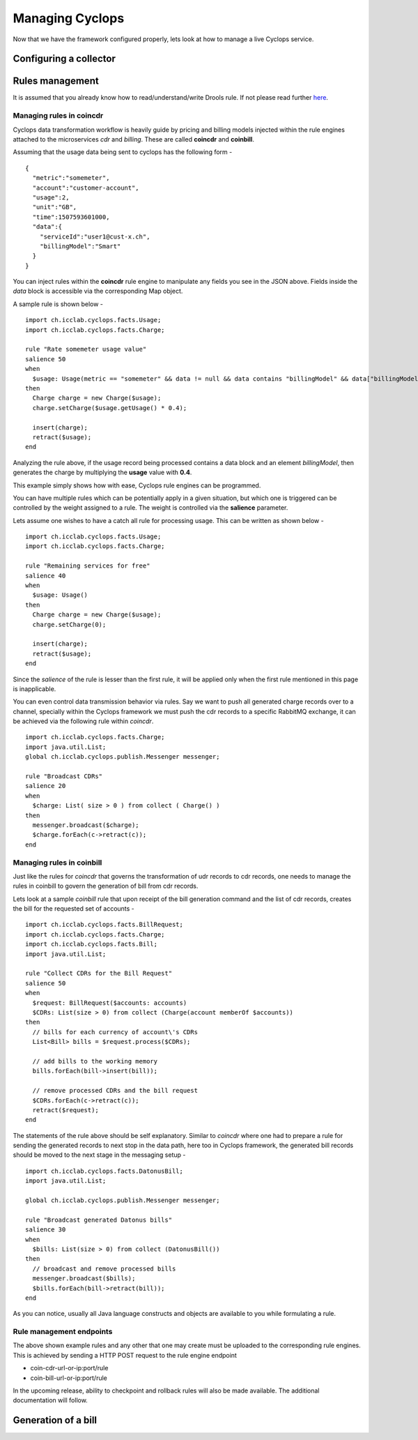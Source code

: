 ================
Managing Cyclops
================

Now that we have the framework configured properly, lets look at how to manage 
a live Cyclops service.

Configuring a collector
=======================

Rules management
================
It is assumed that you already know how to read/understand/write Drools rule. 
If not please read further here_.

.. _here: https://www.tutorialspoint.com/drools/drools_rules_writing.htm

Managing rules in coincdr
-------------------------
Cyclops data transformation workflow is heavily guide by pricing and billing 
models injected within the rule engines attached to the microservices *cdr* 
and *billing*. These are called **coincdr** and **coinbill**.

Assuming that the usage data being sent to cyclops has the following form -

::

  {
    "metric":"somemeter",
    "account":"customer-account",
    "usage":2,
    "unit":"GB",
    "time":1507593601000,
    "data":{
      "serviceId":"user1@cust-x.ch",
      "billingModel":"Smart"
    }
  }

You can inject rules within the **coincdr** rule engine to manipulate any 
fields you see in the JSON above. Fields inside the *data* block is accessible 
via the corresponding Map object.

A sample rule is shown below -

::

  import ch.icclab.cyclops.facts.Usage;
  import ch.icclab.cyclops.facts.Charge;
  
  rule "Rate somemeter usage value"
  salience 50
  when
    $usage: Usage(metric == "somemeter" && data != null && data contains "billingModel" && data["billingModel"]=="Smart")
  then
    Charge charge = new Charge($usage);
    charge.setCharge($usage.getUsage() * 0.4);
    
    insert(charge);
    retract($usage);
  end

Analyzing the rule above, if the usage record being processed contains a data 
block and an element *billingModel*, then generates the charge by multiplying 
the **usage** value with **0.4**.

This example simply shows how with ease, Cyclops rule engines can be 
programmed.

You can have multiple rules which can be potentially apply in a given 
situation, but which one is triggered can be controlled by the weight assigned 
to a rule. The weight is controlled via the **salience** parameter. 

Lets assume one wishes to have a catch all rule for processing usage. This can 
be written as shown below -

::

  import ch.icclab.cyclops.facts.Usage;
  import ch.icclab.cyclops.facts.Charge;

  rule "Remaining services for free"
  salience 40
  when
    $usage: Usage()
  then
    Charge charge = new Charge($usage);
    charge.setCharge(0);
  
    insert(charge);
    retract($usage);
  end

Since the *salience* of the rule is lesser than the first rule, it will be 
applied only when the first rule mentioned in this page is inapplicable.

You can even control data transmission behavior via rules. Say we want to push 
all generated charge records over to a channel, specially within the Cyclops 
framework we must push the cdr records to a specific RabbitMQ exchange, it can 
be achieved via the following rule within *coincdr*.

::

  import ch.icclab.cyclops.facts.Charge;
  import java.util.List;
  global ch.icclab.cyclops.publish.Messenger messenger;

  rule "Broadcast CDRs"
  salience 20
  when
    $charge: List( size > 0 ) from collect ( Charge() )
  then
    messenger.broadcast($charge);
    $charge.forEach(c->retract(c));
  end

Managing rules in coinbill
--------------------------
Just like the rules for *coincdr* that governs the transformation of udr 
records to cdr records, one needs to manage the rules in coinbill to govern 
the generation of bill from cdr records.

Lets look at a sample *coinbill* rule that upon receipt of the bill generation 
command and the list of cdr records, creates the bill for the requested set of 
accounts - 

::

  import ch.icclab.cyclops.facts.BillRequest;
  import ch.icclab.cyclops.facts.Charge;
  import ch.icclab.cyclops.facts.Bill;
  import java.util.List;

  rule "Collect CDRs for the Bill Request"
  salience 50
  when
    $request: BillRequest($accounts: accounts)
    $CDRs: List(size > 0) from collect (Charge(account memberOf $accounts))
  then
    // bills for each currency of account\'s CDRs
    List<Bill> bills = $request.process($CDRs);

    // add bills to the working memory
    bills.forEach(bill->insert(bill));

    // remove processed CDRs and the bill request
    $CDRs.forEach(c->retract(c));
    retract($request);
  end

The statements of the rule above should be self explanatory. Similar to 
*coincdr* where one had to prepare a rule for sending the generated records to 
next stop in the data path, here too in Cyclops framework, the generated bill 
records should be moved to the next stage in the messaging setup -

::

  import ch.icclab.cyclops.facts.DatonusBill;
  import java.util.List;

  global ch.icclab.cyclops.publish.Messenger messenger;

  rule "Broadcast generated Datonus bills"
  salience 30
  when
    $bills: List(size > 0) from collect (DatonusBill())
  then
    // broadcast and remove processed bills
    messenger.broadcast($bills);
    $bills.forEach(bill->retract(bill));
  end

As you can notice, usually all Java language constructs and objects are available to you while formulating a rule.

Rule management endpoints
-------------------------
The above shown example rules and any other that one may create must be 
uploaded to the corresponding rule engines. This is achieved by sending a HTTP 
POST request to the rule engine endpoint

- coin-cdr-url-or-ip:port/rule
- coin-bill-url-or-ip:port/rule

In the upcoming release, ability to checkpoint and rollback rules will also be made available. The additional documentation will follow.

Generation of a bill
====================
